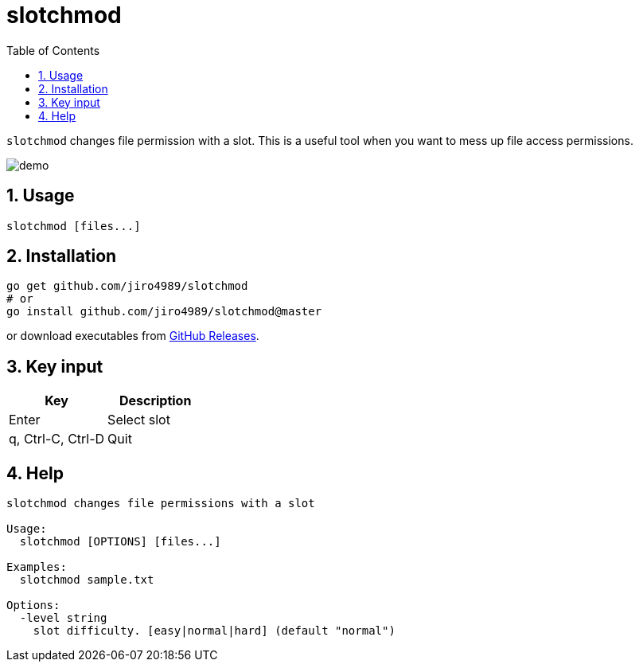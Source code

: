 = slotchmod
:sectnums:
:toc: left

`slotchmod` changes file permission with a slot.
This is a useful tool when you want to mess up file access permissions.

image:./docs/demo.gif[]

== Usage

[source,bash]
----
slotchmod [files...]
----

== Installation

[source,bash]
----
go get github.com/jiro4989/slotchmod
# or
go install github.com/jiro4989/slotchmod@master
----

or download executables from https://github.com/jiro4989/slotchmod/releases[GitHub Releases].

== Key input

[options="header"]
|=================
| Key | Description
| Enter | Select slot
| q, Ctrl-C, Ctrl-D | Quit
|=================

== Help

[source,text]
----
slotchmod changes file permissions with a slot

Usage:
  slotchmod [OPTIONS] [files...]

Examples:
  slotchmod sample.txt

Options:
  -level string
    slot difficulty. [easy|normal|hard] (default "normal")
----

